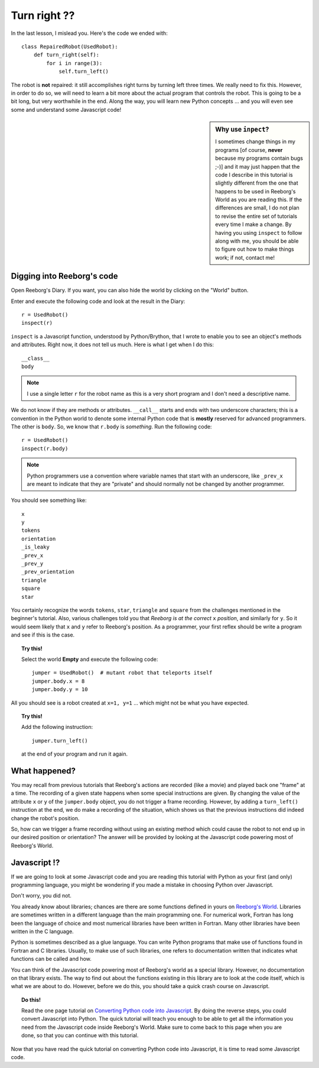 Turn right ??
=============

In the last lesson, I mislead you.  Here's the code we ended with::

    class RepairedRobot(UsedRobot):
        def turn_right(self):
            for i in range(3):
                self.turn_left()

The robot is **not** repaired: it still accomplishes right turns by turning
left three times.  We really need to fix this.  However, in order to do
so, we will need to learn a bit more about the actual program that controls
the robot.   This is going to be a bit long, but very worthwhile in the end.
Along the way, you will learn new Python concepts ... and you will even
see some and understand some Javascript code!

.. sidebar:: Why use ``inpect``? 

   I sometimes change things in my programs [of course, **never** 
   because my programs contain bugs ;-)] and it may just happen that the
   code I describe in this tutorial is slightly different from the one that
   happens to be used in Reeborg's World as you are reading this.  If the
   differences are small, I do not plan to revise the entire set of tutorials
   every time I make a change.  By having you using ``inspect`` to follow along with me,
   you should be able to figure out how to make things work; if not, contact me!

Digging into Reeborg's code
---------------------------

Open Reeborg's Diary.  If you want, you can also hide the world by clicking
on the "World" button.

Enter and execute the following code and look at the result in the Diary::

    r = UsedRobot()
    inspect(r)

``inspect`` is a Javascript function, understood by Python/Brython, 
that I wrote to enable you to see an
object's methods and attributes. Right now, it does not tell us much.
Here is what I get when I do this::

    __class__
    body

.. note::

   I use a single letter ``r`` for the robot name as this is a very short
   program and I don't need a descriptive name.

We do not know if they are methods or attributes.  ``__call__`` starts
and ends with two underscore characters; this is a convention in the Python
world to denote some internal Python code that is **mostly** reserved
for advanced programmers.  The other is ``body``.  
So, we know that ``r.body`` is
*something*.  Run the following code::

    r = UsedRobot()
    inspect(r.body)

.. note::

   Python programmers use a convention where variable names that start
   with an underscore, like ``_prev_x`` are meant to indicate that they are "private" and 
   should normally not be changed by another programmer.

You should see something like::

    x
    y
    tokens
    orientation
    _is_leaky
    _prev_x
    _prev_y
    _prev_orientation
    triangle
    square
    star

You certainly recognize the words ``tokens``, ``star``, ``triangle`` and
``square`` from the challenges mentioned in the beginner's tutorial.
Also, various challenges told you that *Reeborg is at the correct* ``x``
*position*, and similarly for ``y``.  So it would seem likely that ``x``
and ``y`` refer to Reeborg's position.  As a programmer, your first reflex
should be write a program and see if this is the case.

.. topic:: Try this!

   Select the world **Empty** and execute the following code::
   
      jumper = UsedRobot()  # mutant robot that teleports itself
      jumper.body.x = 8
      jumper.body.y = 10

All you should see is a robot created at ``x=1, y=1`` ... which might not be
what you have expected.  

.. topic:: Try this!

    Add the following instruction::

        jumper.turn_left()

    at the end of your program and run it again.


What happened?
--------------

You may recall from previous tutorials that Reeborg's actions are recorded
(like a movie) and played back one "frame" at a time.  The recording of a given
state happens when some special instructions are given.  By changing the value
of the attribute ``x`` or ``y`` of the ``jumper.body`` object, you do not
trigger a frame recording.  However, by adding a ``turn_left()`` instruction at the
end, we do make a recording of the situation, which shows us that the previous
instructions did indeed change the robot's position.

So, how can we trigger a frame recording without using an existing method which
could cause the robot to not end up in our desired position or orientation?
The answer will be provided by looking at the Javascript code powering most of
Reeborg's World.

Javascript !?
-------------

If we are going to look at some Javascript code and you are reading this
tutorial with Python as your first (and only) programming language, you might
be wondering if you made a mistake in choosing Python over Javascript.

Don't worry, you did not.

You already know about libraries; chances are there are some functions
defined in yours on `Reeborg's World <http://reeborg.ca/world.html>`_.  
Libraries are sometimes written in a different language
than the main programming one.  For numerical work, Fortran has long been
the language of choice and most numerical libraries have been written
in Fortran.  Many other libraries have been written in the C language.

Python is sometimes described as a glue language.  You can write Python
programs that make use of functions found in Fortran and C libraries.
Usually, to make use of such libraries, one refers to documentation written
that indicates what functions can be called and how.

You can think of the Javascript code powering most of Reeborg's world as
a special library.  However, no documentation on that library exists.
The way to find out about the functions existing in this library are to look
at the code itself, which is what we are about to do.  However, before we
do this, you should take a quick crash course on Javascript.

.. topic:: Do this!

   Read the one page tutorial on
   `Converting Python code into Javascript <../js_py_en/conversion.html>`_.
   By doing the reverse steps, you could convert Javascript into Python.
   The quick tutorial will teach you enough to be able to get all
   the information you need from the Javascript code inside Reeborg's World.
   Make sure to come back to this page when you are done, so that you can
   continue with this tutorial.

Now that you have read the quick tutorial on converting Python code into
Javascript, it is time to read some Javascript code.